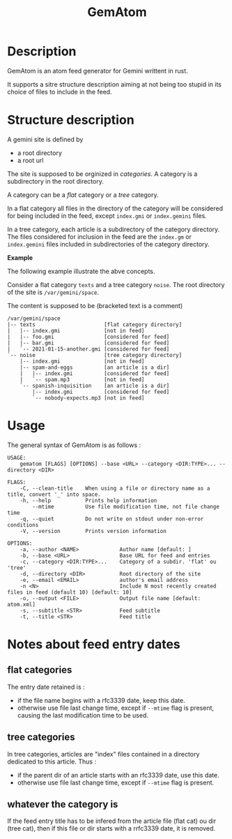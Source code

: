 #+TITLE: GemAtom

* Description

  GemAtom is an atom feed generator for Gemini writtent in rust.

  It supports a sitre structure description aiming at not being too
  stupid in its choice of files to include in the feed.

* Structure description

  A gemini site is defined by
  - a root directory
  - a root url

    
  The site is supposed to be orginized in /categories/.
  A category is a subdirectory in the root directory.

  A category can be a /flat/ category or a /tree/ category.

  In a flat category all files in the directory of the category will
  be considered for being included in the feed, except ~index.gmi~ or
  ~index.gemini~ files.

  In a tree category, each article is a subdirectory of the category
  directory.  The files considered for inclusion in the feed are the
  ~index.gm~ or ~index.gemini~ files included in subdirectories of the
  category directory.

  *Example*

  The following example illustrate the abve concepts.

  Consider a flat category  ~texts~ and a tree category ~noise~.
  The root directory of the site is ~/var/gemini/space~.

  The content is supposed to be (bracketed text is a comment)
  #+begin_EXAMPLE
  /var/gemini/space
  |-- texts                      [flat category directory]
  |   |-- index.gmi              [not in feed]
  |   |-- foo.gmi                [considered for feed]
  |   |-- bar.gmi                [considered for feed]
  |   `-- 2021-01-15-another.gmi [considered for feed]
  `-- noise                      [tree category directory]
      |-- index.gmi              [not in feed]
      |-- spam-and-eggs          [an article is a dir]
      |   |-- index.gmi          [considered for feed]
      |   `-- spam.mp3           [not in feed]
      `-- spanish-inquisition    [an article is a dir]
          |-- index.gmi          [considered for feed]
          `-- nobody-expects.mp3 [not in feed]
  #+end_EXAMPLE

* Usage

  The general syntax of GemAtom is as follows :
  #+begin_EXAMPLE
USAGE:
    gematom [FLAGS] [OPTIONS] --base <URL> --category <DIR:TYPE>... --directory <DIR>

FLAGS:
    -C, --clean-title    When using a file or directory name as a title, convert '_' into space.
    -h, --help           Prints help information
        --mtime          Use file modification time, not file change time
    -q, --quiet          Do not write on stdout under non-error conditions
    -V, --version        Prints version information

OPTIONS:
    -a, --author <NAME>             Author name [default: ]
    -b, --base <URL>                Base URL for feed and entries
    -c, --category <DIR:TYPE>...    Category of a subdir. 'flat' ou 'tree'
    -d, --directory <DIR>           Root directory of the site
    -e, --email <EMAIL>             author's email address
    -n <N>                          Include N most recently created files in feed (default 10) [default: 10]
    -o, --output <FILE>             Output file name [default: atom.xml]
    -s, --subtitle <STR>            Feed subtitle
    -t, --title <STR>               Feed title
  #+end_EXAMPLE

* Notes about feed entry dates
** flat categories

   The entry date retained is :
   - if the file name begins with a rfc3339 date, keep this date.
   - otherwise use file last change time, except if ~--mtime~ flag is
     present, causing the last modification time to be used.

** tree categories
   
   In tree categories, articles are "index" files contained in
   a directory dedicated to this article. Thus :

   - if the parent dir of an article  starts with an rfc3339 date, use this date.
   - otherwise use file last change time, except if ~--mtime~ flag is
     present.

** whatever the category is

   If the feed entry title has to be infered from the article file
   (flat cat) ou dir (tree cat), then if this file or dir starts with
   a rrfc3339 date, it is removed.

